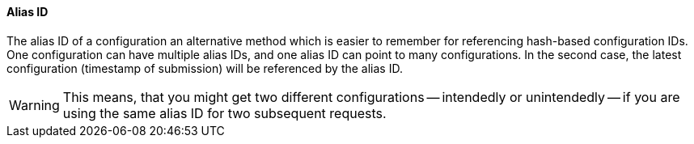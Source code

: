 ==== Alias ID

The alias ID of a configuration an alternative method which is easier to remember for referencing hash-based configuration IDs. One configuration can have multiple alias IDs, and one alias ID can point to many configurations. In the second case, the latest configuration (timestamp of submission) will be referenced by the alias ID. 

WARNING: This means, that you might get two different configurations -- intendedly or unintendedly -- if you are using the same alias ID for two subsequent requests.  
